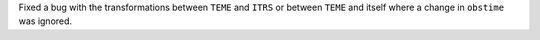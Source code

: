 Fixed a bug with the transformations between ``TEME`` and ``ITRS`` or between ``TEME`` and itself where a change in ``obstime`` was ignored.
